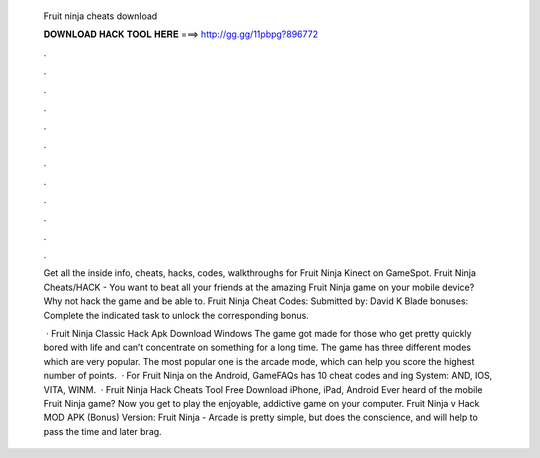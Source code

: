   Fruit ninja cheats download
  
  
  
  𝐃𝐎𝐖𝐍𝐋𝐎𝐀𝐃 𝐇𝐀𝐂𝐊 𝐓𝐎𝐎𝐋 𝐇𝐄𝐑𝐄 ===> http://gg.gg/11pbpg?896772
  
  
  
  .
  
  
  
  .
  
  
  
  .
  
  
  
  .
  
  
  
  .
  
  
  
  .
  
  
  
  .
  
  
  
  .
  
  
  
  .
  
  
  
  .
  
  
  
  .
  
  
  
  .
  
  Get all the inside info, cheats, hacks, codes, walkthroughs for Fruit Ninja Kinect on GameSpot. Fruit Ninja Cheats/HACK - You want to beat all your friends at the amazing Fruit Ninja game on your mobile device? Why not hack the game and be able to. Fruit Ninja Cheat Codes: Submitted by: David K Blade bonuses: Complete the indicated task to unlock the corresponding bonus.
  
   · Fruit Ninja Classic Hack Apk Download Windows The game got made for those who get pretty quickly bored with life and can’t concentrate on something for a long time. The game has three different modes which are very popular. The most popular one is the arcade mode, which can help you score the highest number of points.  · For Fruit Ninja on the Android, GameFAQs has 10 cheat codes and ing System: AND, IOS, VITA, WINM.  · Fruit Ninja Hack Cheats Tool Free Download iPhone, iPad, Android Ever heard of the mobile Fruit Ninja game? Now you get to play the enjoyable, addictive game on your computer. Fruit Ninja v Hack MOD APK (Bonus) Version: Fruit Ninja - Arcade is pretty simple, but does the conscience, and will help to pass the time and later brag.

